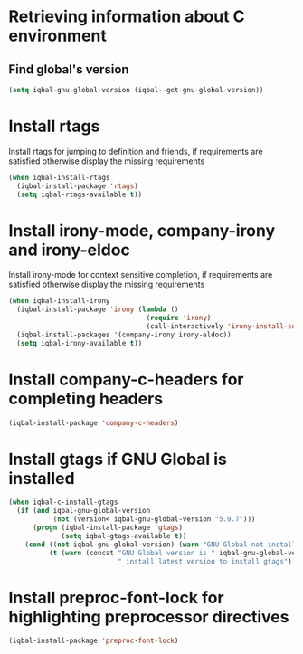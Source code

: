 * Retrieving information about C environment
** Find global's version
   #+BEGIN_SRC emacs-lisp
     (setq iqbal-gnu-global-version (iqbal--get-gnu-global-version))
   #+END_SRC


* Install rtags
  Install rtags for jumping to definition and friends, if requirements are
  satisfied otherwise display the missing requirements
  #+BEGIN_SRC emacs-lisp
    (when iqbal-install-rtags
      (iqbal-install-package 'rtags)
      (setq iqbal-rtags-available t))
  #+END_SRC


* Install irony-mode, company-irony and irony-eldoc
  Install irony-mode for context sensitive completion, if requirements are
  satisfied otherwise display the missing requirements
  #+BEGIN_SRC emacs-lisp
    (when iqbal-install-irony
      (iqbal-install-package 'irony (lambda ()
                                      (require 'irony)
                                      (call-interactively 'irony-install-server)))
      (iqbal-install-packages '(company-irony irony-eldoc))
      (setq iqbal-irony-available t))
  #+END_SRC


* Install company-c-headers for completing headers
  #+BEGIN_SRC emacs-lisp
    (iqbal-install-package 'company-c-headers)
  #+END_SRC


* Install gtags if GNU Global is installed
  #+BEGIN_SRC emacs-lisp
    (when iqbal-c-install-gtags
      (if (and iqbal-gnu-global-version
               (not (version< iqbal-gnu-global-version "5.9.7")))
          (progn (iqbal-install-package 'gtags)
                 (setq iqbal-gtags-available t))
        (cond ((not iqbal-gnu-global-version) (warn "GNU Global not installed, not installing gtags"))
              (t (warn (concat "GNU Global version is " iqbal-gnu-global-version
                               " install latest version to install gtags"))))))
  #+END_SRC


* Install preproc-font-lock for highlighting preprocessor directives
  #+BEGIN_SRC emacs-lisp
    (iqbal-install-package 'preproc-font-lock)
  #+END_SRC
